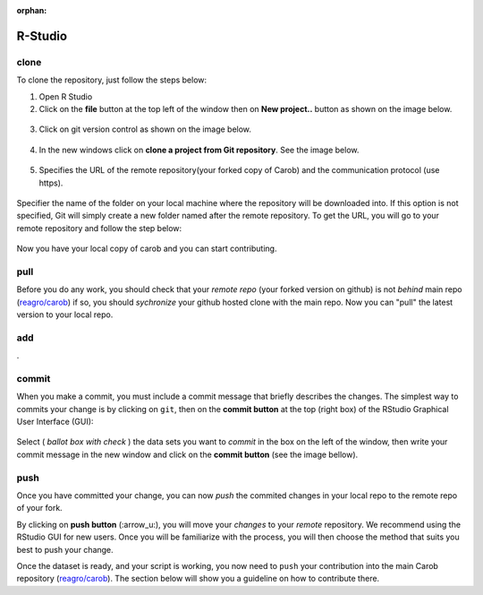 :orphan:

R-Studio
========

clone
-----

To clone the repository, just follow the steps below:

1. Open R Studio
2. Click on the **file** button at the top left of the window then on **New project..** button as shown on the image below.

.. figure:: ./rstudio/project.png
   :alt: new project


3. Click on git version control as shown on the image below.

.. figure:: ./rstudio/imge6.png
   :alt: version control


4. In the new windows click on **clone a project from Git repository**.
   See the image below.

.. figure:: ./rstudio/imge7.png
   :alt: clone


5. Specifies the URL of the remote repository(your forked copy of Carob) and the communication protocol (use https).

.. figure:: ./rstudio/imge8.png
   :alt: https


Specifier the name of the folder on your local machine where the repository will be downloaded into. If this option is not specified, Git
will simply create a new folder named after the remote repository. To get the URL, you will go to your remote repository and follow the step below:

.. figure:: ./rstudio/image1.png

.. figure:: ./rstudio/image2.png


Now you have your local copy of carob and you can start contributing.



pull
----

Before you do any work, you should check that your *remote repo* (your forked version on github) is not *behind* main repo (`reagro/carob <https://github.com/carob-data/carob>`__) if so, you should *sychronize* your github hosted clone with the main repo. Now you can "pull" the latest version to your local repo.  

add
---

.

commit
------

When you make a commit, you must include a commit message that briefly describes the changes. The simplest way to commits your change is by
clicking on ``git``, then on the **commit button** at the top (right box) of the RStudio Graphical User Interface (GUI):

.. figure:: ./rstudio/image12.png
 
 
Select ( *ballot box with check* ) the data sets you want to *commit* in the box on the left of the window, then write your commit message in the
new window and click on the **commit button** (see the image bellow).

.. figure:: ./rstudio/image13.png
 
push
----

Once you have committed your change, you can now `push` the commited changes in your local repo to the remote repo of your fork.

By clicking on **push button** (:arrow_u:), you will move your *changes* to your *remote* repository. We recommend using the RStudio GUI for new
users. Once you will be familiarize with the process, you will then choose the method that suits you best to push your change.


Once the dataset is ready, and your script is working, you now need to ``push`` your contribution into the main Carob repository
(`reagro/carob <https://github.com/carob-data/carob>`__). The section below will show you a guideline on how to contribute there.



